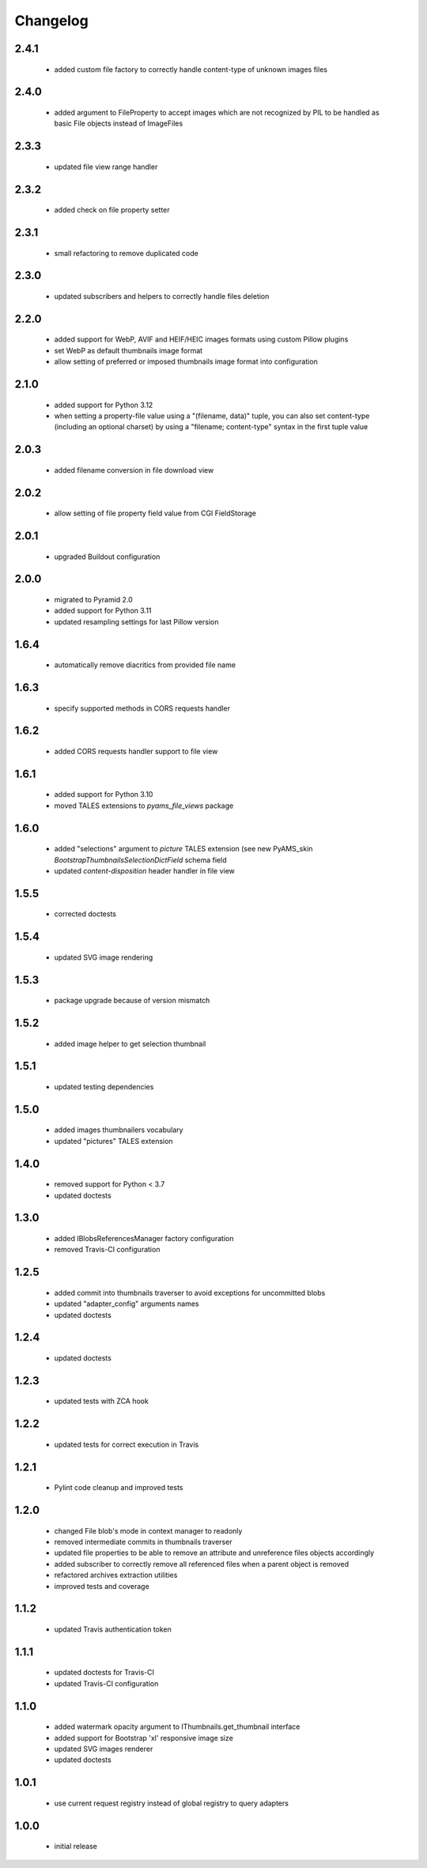 Changelog
=========

2.4.1
-----
 - added custom file factory to correctly handle content-type of unknown images files

2.4.0
-----
 - added argument to FileProperty to accept images which are not recognized by PIL to be handled as
   basic File objects instead of ImageFiles

2.3.3
-----
 - updated file view range handler

2.3.2
-----
 - added check on file property setter

2.3.1
-----
 - small refactoring to remove duplicated code

2.3.0
-----
 - updated subscribers and helpers to correctly handle files deletion

2.2.0
-----
 - added support for WebP, AVIF and HEIF/HEIC images formats using custom Pillow plugins
 - set WebP as default thumbnails image format
 - allow setting of preferred or imposed thumbnails image format into configuration

2.1.0
-----
 - added support for Python 3.12
 - when setting a property-file value using a "(filename, data)" tuple, you can also set
   content-type (including an optional charset) by using a "filename; content-type" syntax in
   the first tuple value

2.0.3
-----
 - added filename conversion in file download view

2.0.2
-----
 - allow setting of file property field value from CGI FieldStorage

2.0.1
-----
 - upgraded Buildout configuration

2.0.0
-----
 - migrated to Pyramid 2.0
 - added support for Python 3.11
 - updated resampling settings for last Pillow version

1.6.4
-----
 - automatically remove diacritics from provided file name

1.6.3
-----
 - specify supported methods in CORS requests handler

1.6.2
-----
 - added CORS requests handler support to file view

1.6.1
-----
 - added support for Python 3.10
 - moved TALES extensions to *pyams_file_views* package

1.6.0
-----
 - added "selections" argument to *picture* TALES extension (see new PyAMS_skin
   *BootstrapThumbnailsSelectionDictField* schema field
 - updated *content-disposition* header handler in file view

1.5.5
-----
 - corrected doctests

1.5.4
-----
 - updated SVG image rendering

1.5.3
-----
 - package upgrade because of version mismatch

1.5.2
-----
 - added image helper to get selection thumbnail

1.5.1
-----
 - updated testing dependencies

1.5.0
-----
 - added images thumbnailers vocabulary
 - updated "pictures" TALES extension

1.4.0
-----
 - removed support for Python < 3.7
 - updated doctests

1.3.0
-----
 - added IBlobsReferencesManager factory configuration
 - removed Travis-CI configuration

1.2.5
-----
 - added commit into thumbnails traverser to avoid exceptions for uncommitted blobs
 - updated "adapter_config" arguments names
 - updated doctests

1.2.4
-----
 - updated doctests

1.2.3
-----
 - updated tests with ZCA hook

1.2.2
-----
 - updated tests for correct execution in Travis

1.2.1
-----
 - Pylint code cleanup and improved tests

1.2.0
-----
 - changed File blob's mode in context manager to readonly
 - removed intermediate commits in thumbnails traverser
 - updated file properties to be able to remove an attribute and unreference files objects
   accordingly
 - added subscriber to correctly remove all referenced files when a parent object is removed
 - refactored archives extraction utilities
 - improved tests and coverage

1.1.2
-----
 - updated Travis authentication token

1.1.1
-----
 - updated doctests for Travis-CI
 - updated Travis-CI configuration

1.1.0
-----
 - added watermark opacity argument to IThumbnails.get_thumbnail interface
 - added support for Bootstrap 'xl' responsive image size
 - updated SVG images renderer
 - updated doctests

1.0.1
-----
 - use current request registry instead of global registry to query adapters

1.0.0
-----
 - initial release
